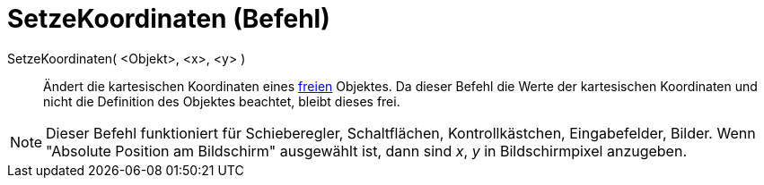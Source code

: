 = SetzeKoordinaten (Befehl)
:page-en: commands/SetCoords
ifdef::env-github[:imagesdir: /de/modules/ROOT/assets/images]

SetzeKoordinaten( <Objekt>, <x>, <y> )::
  Ändert die kartesischen Koordinaten eines xref:/Freie_und_abhängige_Objekte_Hilfsobjekte.adoc[freien] Objektes. Da
  dieser Befehl die Werte der kartesischen Koordinaten und nicht die Definition des Objektes beachtet, bleibt dieses
  frei.

[NOTE]
====

Dieser Befehl funktioniert für Schieberegler, Schaltflächen, Kontrollkästchen, Eingabefelder, Bilder. Wenn "Absolute
Position am Bildschirm" ausgewählt ist, dann sind _x_, _y_ in Bildschirmpixel anzugeben.

====
